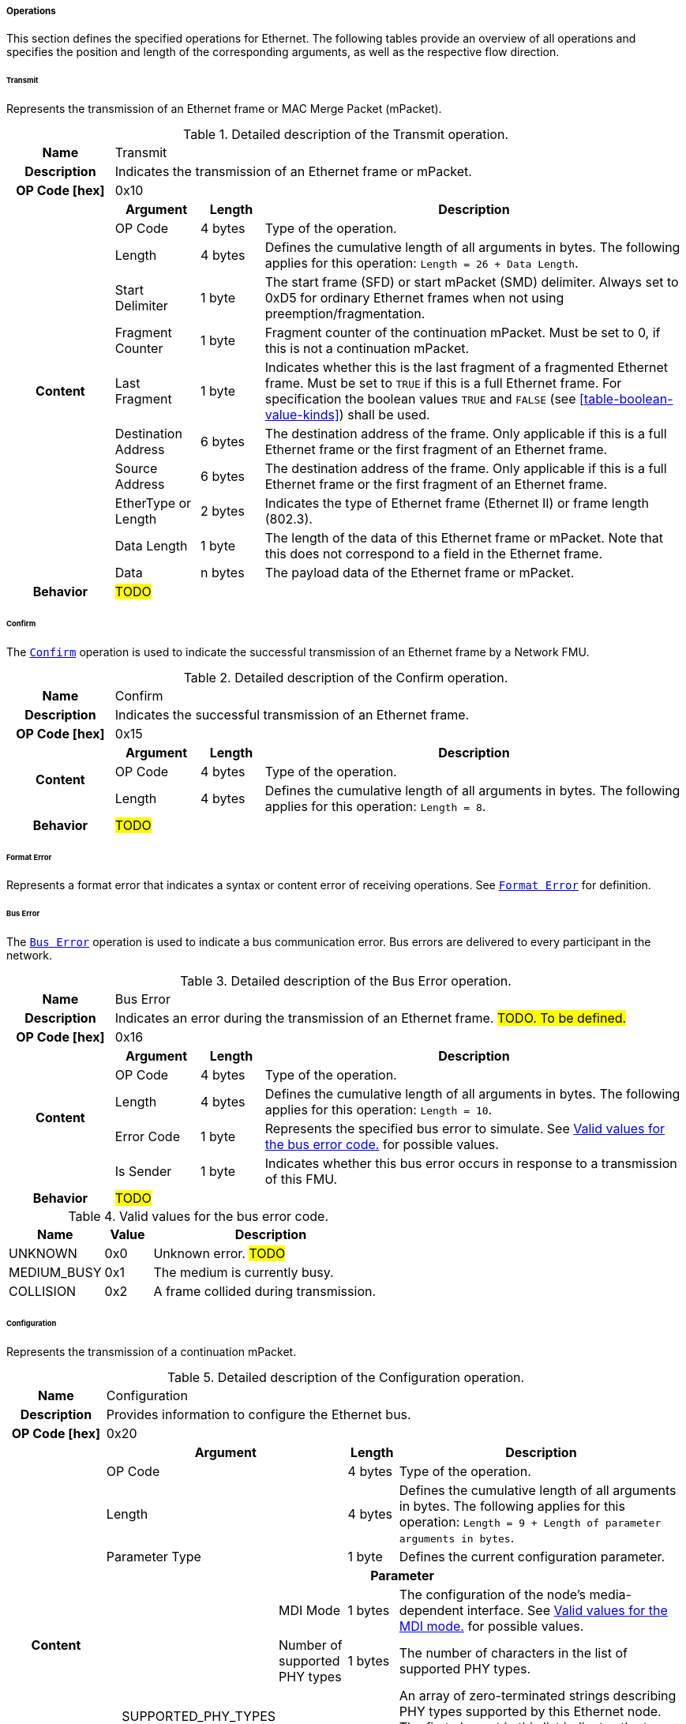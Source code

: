 ===== Operations [[low-cut-ethernet-operations]]
This section defines the specified operations for Ethernet.
The following tables provide an overview of all operations and specifies the position and length of the corresponding arguments, as well as the respective flow direction.

====== Transmit [[low-cut-ethernet-transmit-operation]]
Represents the transmission of an Ethernet frame or MAC Merge Packet (mPacket).

.Detailed description of the Transmit operation.
[#table-fmi3-ls-bus-ethernet-transmit-operation]
[cols="5,4,3,20"]
|====
h|Name 3+| Transmit
h|Description 3+| Indicates the transmission of an Ethernet frame or mPacket.
h|OP Code [hex] 3+| 0x10
.11+h|Content h|Argument h|Length h|Description

| OP Code
| 4 bytes
| Type of the operation.

| Length
| 4 bytes
| Defines the cumulative length of all arguments in bytes.
The following applies for this operation: `Length = 26 + Data Length`.

| Start Delimiter
| 1 byte
| The start frame (SFD) or start mPacket (SMD) delimiter.
Always set to 0xD5 for ordinary Ethernet frames when not using preemption/fragmentation.

| Fragment Counter
| 1 byte
| Fragment counter of the continuation mPacket.
Must be set to 0, if this is not a continuation mPacket.

| Last Fragment
| 1 byte
| Indicates whether this is the last fragment of a fragmented Ethernet frame.
Must be set to `TRUE` if this is a full Ethernet frame.
For specification the boolean values `TRUE` and `FALSE` (see <<table-boolean-value-kinds>>) shall be used.

| Destination Address
| 6 bytes
| The destination address of the frame.
Only applicable if this is a full Ethernet frame or the first fragment of an Ethernet frame.

| Source Address
| 6 bytes
| The destination address of the frame.
Only applicable if this is a full Ethernet frame or the first fragment of an Ethernet frame.

| EtherType or Length
| 2 bytes
| Indicates the type of Ethernet frame (Ethernet II) or frame length (802.3).

| Data Length
| 1 byte
| The length of the data of this Ethernet frame or mPacket.
Note that this does not correspond to a field in the Ethernet frame.

| Data
| n bytes
| The payload data of the Ethernet frame or mPacket.

h|Behavior
3+|#TODO#

|====

====== Confirm [[low-cut-ethernet-confirm-operation]]
The <<low-cut-ethernet-confirm-operation, `Confirm`>> operation is used to indicate the successful transmission of an Ethernet frame by a Network FMU.

.Detailed description of the Confirm operation.
[#table-fmi3-ls-bus-ethernet-confirm-operation]
[cols="5,4,3,20"]
|====
h|Name 3+| Confirm
h|Description 3+| Indicates the successful transmission of an Ethernet frame.
h|OP Code [hex] 3+| 0x15
.3+h|Content h|Argument h|Length h|Description

| OP Code
| 4 bytes
| Type of the operation.

| Length
| 4 bytes
| Defines the cumulative length of all arguments in bytes.
The following applies for this operation: `Length = 8`.

h|Behavior
3+|#TODO#

|====

====== Format Error [[low-cut-ethernet-format-error-operation]]
Represents a format error that indicates a syntax or content error of receiving operations.
See <<low-cut-format-error-operation, `Format Error`>> for definition.

====== Bus Error [[low-cut-ethernet-bus-error-operation]]
The <<low-cut-ethernet-bus-error-operation, `Bus Error`>> operation is used to indicate a bus communication error.
Bus errors are delivered to every participant in the network.

.Detailed description of the Bus Error operation.
[#table-fmi3-ls-bus-ethernet-bus-error-operation]
[cols="5,4,3,20"]
|====
h|Name 3+| Bus Error
h|Description 3+| Indicates an error during the transmission of an Ethernet frame. #TODO. To be defined.#
h|OP Code [hex] 3+| 0x16
.5+h|Content h|Argument h|Length h|Description

| OP Code
| 4 bytes
| Type of the operation.

| Length
| 4 bytes
| Defines the cumulative length of all arguments in bytes.
The following applies for this operation: `Length = 10`.

| Error Code
| 1 byte
| Represents the specified bus error to simulate.
See <<table-fmi3-ls-bus-ethernet-bus-error-code-values>> for possible values.

| Is Sender
| 1 byte
| Indicates whether this bus error occurs in response to a transmission of this FMU.

h|Behavior
3+|#TODO#

|====

.Valid values for the bus error code.
[#table-fmi3-ls-bus-ethernet-bus-error-code-values]
[cols="2,1,5"]
|====

h|Name h|Value h|Description
|[[table-fmi3-ls-bus-ethernet-bus-error-code-values-unknown]]UNKNOWN|0x0|Unknown error. #TODO#
|[[table-fmi3-ls-bus-ethernet-bus-error-code-values-medium-busy]]MEDIUM_BUSY|0x1|The medium is currently busy.
|[[table-fmi3-ls-bus-ethernet-bus-error-code-values-collision]]COLLISION|0x2|A frame collided during transmission.

|====

====== Configuration [[low-cut-ethernet-configuration-operation]]
Represents the transmission of a continuation mPacket.

.Detailed description of the Configuration operation.
[#table-fmi3-ls-bus-ethernet-configuration-operation]
[cols="6,1,5,4,3,20"]
|====
h|Name 5+| Configuration
h|Description 5+| Provides information to configure the Ethernet bus.
h|OP Code [hex] 5+| 0x20
.8+h|Content 3+h|Argument h|Length h|Description

3+| OP Code
| 4 bytes
| Type of the operation.

3+| Length
| 4 bytes
| Defines the cumulative length of all arguments in bytes.
The following applies for this operation: `Length = 9 + Length of parameter arguments in bytes`.

3+| Parameter Type
| 1 byte
| Defines the current configuration parameter.

.4+h|
4+h|Parameter

.3+|SUPPORTED_PHY_TYPES
| MDI Mode
| 1 bytes
| The configuration of the node's media-dependent interface.
See <<table-fmi3-ls-bus-ethernet-mdi-mode-values>> for possible values.

| Number of supported PHY types
| 1 bytes
| The number of characters in the list of supported PHY types.

| Supported PHY types
| 1 bytes
| An array of zero-terminated strings describing PHY types supported by this Ethernet node.
The first element in this list indicates the type of PHY used by this node.
The list must have at least one element.
Elements describing a PHY standardized by 802.3 or an amendment must use the value described in the chapter "30.3.2.1.2 aPhyType" of the standard.
Otherwise, a vendor-defined value may be used.

h|Behavior
5+|#TODO#

|====

.Valid values for the configuration parameter type.
[#table-fmi3-ls-bus-ethernet-config-parameter-type-values]
[cols="2,1,5"]
|====

h|Name h|Value h|Description
|[[table-fmi3-ls-bus-ethernet-config-parameter-type-values-supported-phy-types]]SUPPORTED_PHY_TYPES|0x0|Indicates the supported Ethernet PHYs of this node.

|====

.Valid values for the MDI mode.
[#table-fmi3-ls-bus-ethernet-mdi-mode-values]
[cols="2,1,5"]
|====

h|Name h|Value h|Description
|[[table-fmi3-ls-bus-ethernet-mdi-mode-values-none]]NONE|0x0|Not applicable
|[[table-fmi3-ls-bus-ethernet-mdi-mode-values-mdi]]MDI|0x1|The MDI is wired in normal configuration.
|[[table-fmi3-ls-bus-ethernet-mdi-mode-values-mdi-x]]MDI_X|0x2|The MDI is wired in crossover configuration.
|[[table-fmi3-ls-bus-ethernet-mdi-mode-values-auto-mdi-x]]AUTO_MDI_X|0x3|The node supports auto MDI/MDI-X.

|====

====== Auto-Negotiation Base Page [[low-cut-ethernet-auto-negotatiation-base-page-operation]]
Represents the transmission of an auto-negotiation base page according to section 28 of <<IEEE-802.3-2022>>.

.Detailed description of the Auto-Negotiation Base Page operation.
[#table-fmi3-ls-bus-ethernet-auto-negotatiation-base-page-operation]
[cols="5,4,3,20"]
|====
h|Name 3+| Auto Negotatiation Base Page
h|Description 3+| Base page for section 28 auto-negotiation.
h|OP Code [hex] 3+| 0x30
.9+h|Content h|Argument h|Length h|Description

| OP Code
| 4 bytes
| Type of the operation.

| Length
| 4 bytes
| Defines the cumulative length of all arguments in bytes.
The following applies for this operation: `Length = 17`.

| Selector
| 1 byte
| Selector field (5 bits for section 28)

| Technology Ability
| 4 bytes
| Technology ability (7 bits for section 28)

| Extended Next Page
| 1 byte
| Indicates the support for extended next pages.
(1 bit for section 28)

| Remote Fault
| 1 byte
| Remote fault indicator.
(1 bit for section 28)

| Ack
| 1 byte
| Acknowledgement.
(1 bit for section 28) Reserved.
Must be `FALSE`.
For specification the boolean values `TRUE` and `FALSE` (see <<table-boolean-value-kinds>>) shall be used.

| Next Page
| 1 byte
| Indicates the presence of a next page.
(1 bit for section 28)

h|Behavior
3+|#TODO#

|====

====== Single Differential Pair Auto-Negotiation Base Page [[low-cut-ethernet-single-differential-pair-auto-negotatiation-base-page-operation]]
Represents the transmission of an auto-negotiation base page according to section 98 of <<IEEE-802.3-2022>>.

.Detailed description of the Single Differential Pair Auto-Negotiation Base Page operation.
[#table-fmi3-ls-bus-ethernet-single-differential-pair-auto-negotatiation-base-page-operation]
[cols="5,4,3,20"]
|====
h|Name 3+| Single Differential Pair Auto Negotatiation Base Page
h|Description 3+| Base page for section 98 auto-negotiation.
h|OP Code [hex] 3+| 0x31
.13+h|Content h|Argument h|Length h|Description

| OP Code
| 4 bytes
| Type of the operation.

| Length
| 4 bytes
| Defines the cumulative length of all arguments in bytes.
The following applies for this operation: `Length = 21`.

| Selector
| 1 byte
| Selector field (5 bits for section 98)

| Echoed Nonce
| 1 byte
| Echoed nonce (5 bits for section 98) Reserved.
Must be zeros.

| Symmetric Pause Capability Indication
| 1 byte
| Symmetric Pause capability (2 bits for section 98) Bit 0

| Asymmetric Pause Capability Indication
| 1 byte
| Asymmetric Pause capability (2 bits for section 98) Bit 1

| Force Master/Slave
| 1 byte
| Force master/slave (1 bit for section 98)

| Remote Fault
| 1 byte
| Indicates a remote fault.
(1 bit for section 98)

| Ack
| 1 byte
| Acknowledgement.
(1 bit for section 98) Reserved.
Must be `FALSE`.
For specification the boolean values `TRUE` and `FALSE` (see <<table-boolean-value-kinds>>) shall be used.

| Next Page
| 1 byte
| Indicates the presence of a next page (1 bit for section 98)

| Transmitted Nonce
| 1 byte
| Transmitted nonce (5 bits for section 98)

| Technology Ability
| 4 bytes
| Technology ability (27 bits for section 98)

h|Behavior
3+|#TODO#

|====

====== Auto-Negotiation Page [[low-cut-ethernet-auto-negotatiation-page-operation]]
Represents the transmission of an auto-negotiation (next) page according to section 28 or section 98 of <<IEEE-802.3-2022>>.

.Detailed description of the Auto-Negotiation Page operation.
[#table-fmi3-ls-bus-ethernet-auto-negotiation-page-operation]
[cols="5,4,3,20"]
|====
h|Name 3+| Auto Negotiation Page
h|Description 3+| Next page for section 28 or 98 auto-negotiation.
h|OP Code [hex] 3+| 0x35
.11+h|Content h|Argument h|Length h|Description

| OP Code
| 4 bytes
| Type of the operation.

| Length
| 4 bytes
| Defines the cumulative length of all arguments in bytes.
The following applies for this operation: `Length = 24`.

| Message Page
| 1 byte
| Indicates whether this is a message page.

| Extended Page
| 1 byte
| Indicates that this is an extended page (section 28).
Must always be `TRUE` when using section 98 auto-negotation.
For specification the boolean values `TRUE` and `FALSE` (see <<table-boolean-value-kinds>>) shall be used.

| Message Code
| 2 bytes
| Message code field.
(11 bits for section 28 message page) (11 bits for section 28 extended message page) (0 bits for section 28 unformatted page) (0 bits for section 28 extended unformatted page) (11 bits for section 98 message page) ( 0 bits for section 98 unformatted page) The unused upper bits must be set to zero.

| Unformatted Code
| 8 bytes
| Unformatted code field.
(0 bits for section 28 message page) (11 bits for section 28 unformatted page) (32 bits for section 28 extended message page) (43 bits for section 28 extended unformatted page) (32 bits for section 98 message page) (43 bits for section 98 unformatted page).
The unused upper bits must be set to zero.

| Toggle
| 1 byte
| Toggle bit for synchronization.
Reserved.
Must be `FALSE`.
For specification the boolean values `TRUE` and `FALSE` (see <<table-boolean-value-kinds>>) shall be used.

| Ack
| 1 byte
| Acknowledgement.
Reserved.
Must be `FALSE`.
For specification the boolean values `TRUE` and `FALSE` (see <<table-boolean-value-kinds>>) shall be used.

| Ack2
| 1 byte
| Acknowledgement 2.
Reserved.
Must be `FALSE`.
For specification the boolean values `TRUE` and `FALSE` (see <<table-boolean-value-kinds>>) shall be used.

| Next Page
| 1 byte
| Indicates the presence of a next page.

h|Behavior
3+|#TODO#

|====

====== Link State Indication [[low-cut-ethernet-link-state-indication-operation]]
Indicates the state of the physical medium attachment.

.Detailed description of the Link State Indication operation.
[#table-fmi3-ls-bus-ethernet-link-state-indication-operation]
[cols="5,4,3,20"]
|====
h|Name 3+| Link State Indication
h|Description 3+| Provides information to indicate link state.
h|OP Code [hex] 3+| 0x40
.6+h|Content h|Argument h|Length h|Description

| OP Code
| 4 bytes
| Type of the operation.

| Length
| 4 bytes
| Defines the cumulative length of all arguments in bytes.
The following applies for this operation: `Length = 74`.

| Physical Medium Attachment
| 64 bytes
| The currently used physical medium attachment as null-terminated string.
Elements describing a PHY standardized by 802.3 or an amendment must use the value described in the chapter "30.3.2.1.2 aPhyType" of the standard.
Otherwise, a vendor-defined value may be used.
If auto-negotiation is enabled but has not yet been performed, the value "unknown" should be used.

| Heartbeat
| 1 byte
| Indicates that the node is sending a regular normal link pulse or IDLE symbol.

| Master Slave Mode
| 1 byte
| Indicates whether the node is operating as `MASTER` or `SLAVE`.
See <<table-fmi3-ls-bus-ethernet-master-slave-mode-values>> for possible values.

h|Behavior
3+|#TODO#

|====

.Valid values for the master slave mode.
[#table-fmi3-ls-bus-ethernet-master-slave-mode-values]
[cols="2,1,5"]
|====

h|Name h|Value h|Description
|[[table-fmi3-ls-bus-ethernet-master-slave-mode-values-none]]NONE|0x0|Not applicable.
|[[table-fmi3-ls-bus-ethernet-master-slave-mode-values-master]]MASTER|0x1|Node is operating as Master.
|[[table-fmi3-ls-bus-ethernet-master-slave-mode-values-slave]]SLAVE|0x2|Node is operating as Slave.

|====

====== Wake Up [[low-cut-ethernet-wakeup-operation]]
Indicates wake up pulse according to TC10.

.Detailed description of the Wakeup operation.
[#table-fmi3-ls-bus-ethernet-wakeup-operation]
[cols="5,4,3,20"]
|====
h|Name 3+| Wakeup
h|Description 3+| Indicates a wakeup.
h|OP Code [hex] 3+| 0x50
.3+h|Content h|Argument h|Length h|Description

| OP Code
| 4 bytes
| Type of the operation.

| Length
| 4 bytes
| Defines the cumulative length of all arguments in bytes.
The following applies for this operation: `Length = 8`.

h|Behavior
3+|The specified operation shall be produced by a Network FMU and distributed to all participants, except the wake-up initiator, of the bus using the Bus Simulation.
If a Network FMU does not support wake up, this operation can be ignored on the consumer side.

|====
